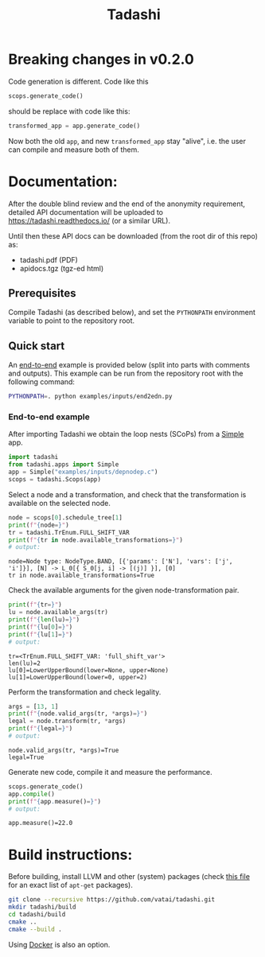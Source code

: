 #+title: Tadashi

* Breaking changes in v0.2.0

Code generation is different.  Code like this

#+begin_src python
  scops.generate_code()
#+end_src

should be replace with code like this:

#+begin_src python
  transformed_app = app.generate_code()
#+end_src

Now both the old ~app~, and new ~transformed_app~ stay "alive", i.e. the
user can compile and measure both of them.

* Documentation:

After the double blind review and the end of the anonymity
requirement, detailed API documentation will be uploaded to
https://tadashi.readthedocs.io/ (or a similar URL).

Until then these API docs can be downloaded (from the root dir of this
repo) as:
- tadashi.pdf (PDF)
- apidocs.tgz (tgz-ed html)

** Prerequisites

Compile Tadashi (as described below), and set the ~PYTHONPATH~
environment variable to point to the repository root.

** Quick start

An [[./examples/inputs/end2edn.py][end-to-end]] example is provided below (split into parts with
comments and outputs).  This example can be run from the repository
root with the following command:
#+begin_src bash
  PYTHONPATH=. python examples/inputs/end2edn.py
#+end_src

*** End-to-end example

After importing Tadashi we obtain the loop nests (SCoPs) from a [[./tadashi/apps.py][Simple]]
app.
#+begin_src python :session s1 :results output :exports both :tangle examples/inputs/end2edn.py
  import tadashi
  from tadashi.apps import Simple
  app = Simple("examples/inputs/depnodep.c")
  scops = tadashi.Scops(app)
#+end_src

#+RESULTS:

Select a node and a transformation, and check that the transformation
is available on the selected node.
#+begin_src python :exports both :session s1 :results output :exports both :tangle examples/inputs/end2edn.py
  node = scops[0].schedule_tree[1]
  print(f"{node=}")
  tr = tadashi.TrEnum.FULL_SHIFT_VAR
  print(f"{tr in node.available_transformations=}")
  # output:
#+end_src

#+RESULTS:
: node=Node type: NodeType.BAND, [{'params': ['N'], 'vars': ['j', 'i']}], [N] -> L_0[{ S_0[j, i] -> [(j)] }], [0]
: tr in node.available_transformations=True

Check the available arguments for the given node-transformation pair.
#+begin_src python :exports both :session s1 :results output :exports both :tangle examples/inputs/end2edn.py
  print(f"{tr=}")
  lu = node.available_args(tr)
  print(f"{len(lu)=}")
  print(f"{lu[0]=}")
  print(f"{lu[1]=}")
  # output:
#+end_src

#+RESULTS:
: tr=<TrEnum.FULL_SHIFT_VAR: 'full_shift_var'>
: len(lu)=2
: lu[0]=LowerUpperBound(lower=None, upper=None)
: lu[1]=LowerUpperBound(lower=0, upper=2)


Perform the transformation and check legality.
#+begin_src python :exports both :session s1 :results output :exports both :tangle examples/inputs/end2edn.py
  args = [13, 1]
  print(f"{node.valid_args(tr, *args)=}")
  legal = node.transform(tr, *args)
  print(f"{legal=}")
  # output:
#+end_src

#+RESULTS:
: node.valid_args(tr, *args)=True
: legal=True

Generate new code, compile it and measure the performance.
#+begin_src python :exports both :session s1 :results output :exports both :tangle examples/inputs/end2edn.py
  scops.generate_code()
  app.compile()
  print(f"{app.measure()=}")
  # output:
#+end_src

#+RESULTS:
: app.measure()=22.0


* Build instructions:

Before building, install LLVM and other (system) packages (check
[[file:./.github/workflows/tests.yaml][this file]] for an exact list of ~apt-get~ packages).

#+begin_src bash
git clone --recursive https://github.com/vatai/tadashi.git
mkdir tadashi/build
cd tadashi/build
cmake ..
cmake --build .
#+end_src

#+RESULTS:

Using [[file:./deps/docker/][Docker]] is also an option.

